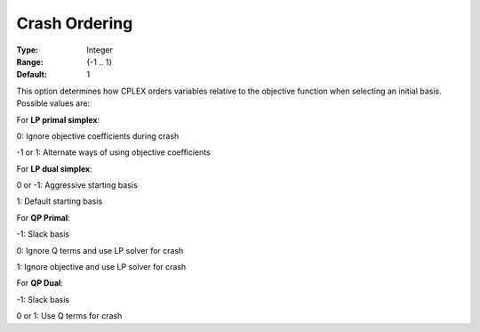 .. _option-CPLEX-crash_ordering:


Crash Ordering
==============



:Type:	Integer	
:Range:	{-1 .. 1}	
:Default:	1	



This option determines how CPLEX orders variables relative to the objective function when selecting an initial basis. Possible values are:



For **LP primal simplex**:



0:	Ignore objective coefficients during crash	

-1 or 1:	Alternate ways of using objective coefficients	



For **LP dual simplex**:



0 or -1:	Aggressive starting basis	

1:	Default starting basis	



For **QP Primal**:



-1:	Slack basis

0:	Ignore Q terms and use LP solver for crash	

1:	Ignore objective and use LP solver for crash	



For **QP Dual**: 

	

-1:	Slack basis	

0 or 1:	Use Q terms for crash



